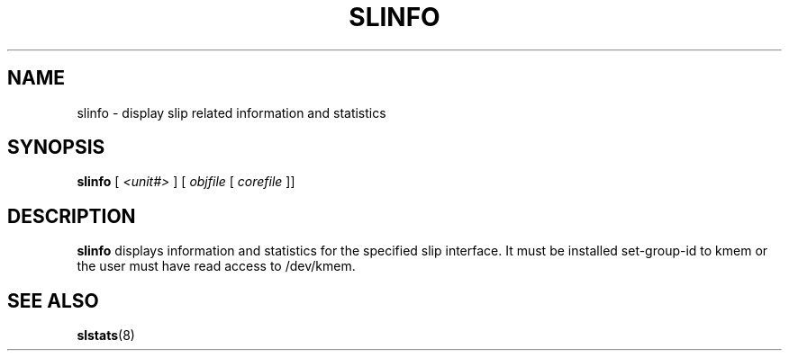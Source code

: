 .\"	@(#) $Header: slinfo.8,v 1.1 93/07/01 17:20:45 leres Exp $ (LBL)
.TH SLINFO 8 "1 Jul 1993"
.SH NAME
slinfo \- display slip related information and statistics
.SH SYNOPSIS
.B slinfo
[
.I <unit#>
] [
.I objfile
[
.I corefile
]]
.SH DESCRIPTION
.B slinfo
displays information and statistics for the specified slip interface.
It must be installed set-group-id to kmem or the user must have
read access to /dev/kmem.
.SH "SEE ALSO"
.BR slstats (8)
